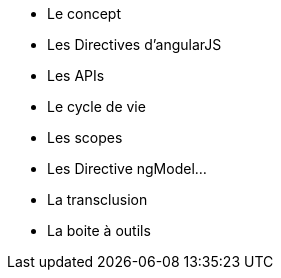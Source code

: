 ** Le concept
** Les Directives d'angularJS
** Les APIs
** Le cycle de vie
** Les scopes
** Les Directive ngModel...
** La transclusion
** La boite à outils
